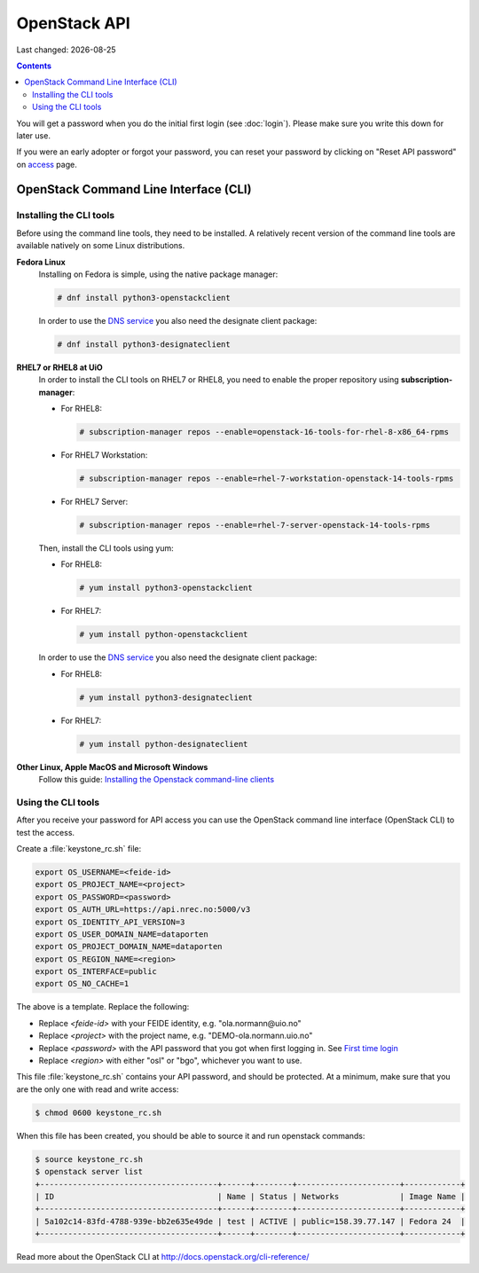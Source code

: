 .. |date| date::

OpenStack API
=============

Last changed: |date|

.. contents::

.. _access: https://access.nrec.no

You will get a password when you do the initial first login
(see :doc:`login`). Please make sure you write this down for later
use.

If you were an early adopter or forgot your password, you can
reset your password by clicking on "Reset API password" on access_ page.

OpenStack Command Line Interface (CLI)
--------------------------------------

.. _Installing the Openstack command-line clients: http://docs.openstack.org/user-guide/common/cli-install-openstack-command-line-clients.html

Installing the CLI tools
~~~~~~~~~~~~~~~~~~~~~~~~

.. _DNS service: dns.html

Before using the command line tools, they need to be installed. A
relatively recent version of the command line tools are available
natively on some Linux distributions.

**Fedora Linux**
  Installing on Fedora is simple, using the native package manager:

  .. code-block:: console

    # dnf install python3-openstackclient

  In order to use the `DNS service`_ you also need the designate
  client package:

  .. code-block:: console

    # dnf install python3-designateclient


**RHEL7 or RHEL8 at UiO**
  In order to install the CLI tools on RHEL7 or RHEL8, you need to enable the
  proper repository using **subscription-manager**:

  * For RHEL8:

    .. code-block:: console

      # subscription-manager repos --enable=openstack-16-tools-for-rhel-8-x86_64-rpms

  * For RHEL7 Workstation:

    .. code-block:: console

      # subscription-manager repos --enable=rhel-7-workstation-openstack-14-tools-rpms

  * For RHEL7 Server:

    .. code-block:: console

      # subscription-manager repos --enable=rhel-7-server-openstack-14-tools-rpms

  Then, install the CLI tools using yum:

  * For RHEL8:

    .. code-block:: console

      # yum install python3-openstackclient

  * For RHEL7:

    .. code-block:: console

      # yum install python-openstackclient

  In order to use the `DNS service`_ you also need the designate
  client package:

  * For RHEL8:

    .. code-block:: console

      # yum install python3-designateclient

  * For RHEL7:

    .. code-block:: console

      # yum install python-designateclient


**Other Linux, Apple MacOS and Microsoft Windows**
  Follow this guide: `Installing the Openstack command-line clients`_


Using the CLI tools
~~~~~~~~~~~~~~~~~~~

.. _First time login: http://docs.nrec.no/login.html#first-time-login

After you receive your password for API access you can use the OpenStack
command line interface (OpenStack CLI) to test the access.

Create a :file:`keystone_rc.sh` file:

.. code-block:: bash

  export OS_USERNAME=<feide-id>
  export OS_PROJECT_NAME=<project>
  export OS_PASSWORD=<password>
  export OS_AUTH_URL=https://api.nrec.no:5000/v3
  export OS_IDENTITY_API_VERSION=3
  export OS_USER_DOMAIN_NAME=dataporten
  export OS_PROJECT_DOMAIN_NAME=dataporten
  export OS_REGION_NAME=<region>
  export OS_INTERFACE=public
  export OS_NO_CACHE=1

The above is a template. Replace the following:

* Replace *<feide-id>* with your FEIDE identity, e.g. "ola.normann\@uio.no"
* Replace *<project>* with the project name,
  e.g. "DEMO-ola.normann.uio.no"
* Replace *<password>* with the API password that you got when first
  logging in. See `First time login`_
* Replace *<region>* with either "osl" or "bgo", whichever you want to
  use.

This file :file:`keystone_rc.sh` contains your API password, and
should be protected. At a minimum, make sure that you are the only one
with read and write access:

.. code-block:: console

  $ chmod 0600 keystone_rc.sh

When this file has been created, you should be able to source it and
run openstack commands:

.. code-block:: console

  $ source keystone_rc.sh
  $ openstack server list
  +--------------------------------------+------+--------+----------------------+------------+
  | ID                                   | Name | Status | Networks             | Image Name |
  +--------------------------------------+------+--------+----------------------+------------+
  | 5a102c14-83fd-4788-939e-bb2e635e49de | test | ACTIVE | public=158.39.77.147 | Fedora 24  |
  +--------------------------------------+------+--------+----------------------+------------+

Read more about the OpenStack CLI at http://docs.openstack.org/cli-reference/
